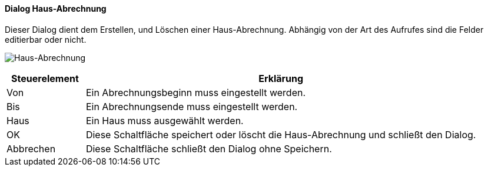 :vm910-title: Haus-Abrechnung
anchor:VM910[{vm910-title}]

==== Dialog {vm910-title}

Dieser Dialog dient dem Erstellen, und Löschen einer Haus-Abrechnung.
Abhängig von der Art des Aufrufes sind die Felder editierbar oder nicht.

image:VM910.png[{vm910-title},title={vm910-title}]

[width="100%",cols="<1,<5",frame="all",options="header"]
|==========================
|Steuerelement|Erklärung
|Von          |Ein Abrechnungsbeginn muss eingestellt werden.
|Bis          |Ein Abrechnungsende muss eingestellt werden.
|Haus         |Ein Haus muss ausgewählt werden.
|OK           |Diese Schaltfläche speichert oder löscht die Haus-Abrechnung und schließt den Dialog.
|Abbrechen    |Diese Schaltfläche schließt den Dialog ohne Speichern.
|==========================
